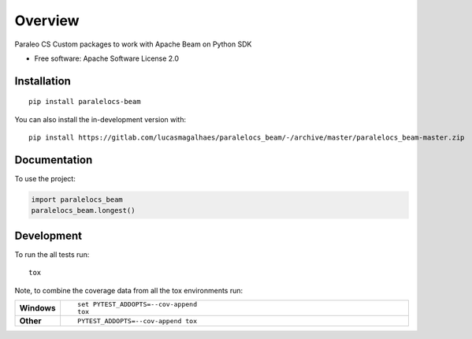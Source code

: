 ========
Overview
========

Paraleo CS Custom packages to work with Apache Beam on Python SDK

* Free software: Apache Software License 2.0

Installation
============

::

    pip install paralelocs-beam

You can also install the in-development version with::

    pip install https://gitlab.com/lucasmagalhaes/paralelocs_beam/-/archive/master/paralelocs_beam-master.zip


Documentation
=============


To use the project:

.. code-block:: python

    import paralelocs_beam
    paralelocs_beam.longest()


Development
===========

To run the all tests run::

    tox

Note, to combine the coverage data from all the tox environments run:

.. list-table::
    :widths: 10 90
    :stub-columns: 1

    - - Windows
      - ::

            set PYTEST_ADDOPTS=--cov-append
            tox

    - - Other
      - ::

            PYTEST_ADDOPTS=--cov-append tox
